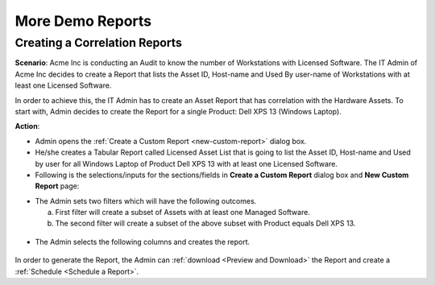 *****************
More Demo Reports
*****************

Creating a Correlation Reports
==============================

**Scenario**: Acme Inc is conducting an Audit to know the number of Workstations with Licensed Software. The IT Admin of Acme Inc 
decides to create a Report that lists the Asset ID, Host-name and Used By user-name of Workstations with at least one Licensed
Software. 

In order to achieve this, the IT Admin has to create an Asset Report that has correlation with the Hardware Assets. To start with, 
Admin decides to create the Report for a single Product: Dell XPS 13 (Windows Laptop).

**Action**:

-  Admin opens the :ref:`Create a Custom Report <new-custom-report>` dialog box.

-  He/she creates a Tabular Report called Licensed Asset List that is going to list the Asset ID, Host-name and Used by user for
   all Windows Laptop of Product Dell XPS 13 with at least one Licensed Software.

-  Following is the selections/inputs for the sections/fields in **Create a Custom Report** dialog box and **New Custom Report** page:

+-----------------------------------+---------------------------------------------+
| Values                            | Section Name                                |
+===================================+=============================================+
| Licensed Asset List               | :ref:`Add a Name to the Report`             |
+-----------------------------------+---------------------------------------------+
| Asset and Software (Asset Type)   | :ref:`selecting a module`                   |      
|                                   |                                             |
+-----------------------------------+---------------------------------------------+
| Tabular Report                    | :ref:`selecting report type`                |
|                                   |                                             |
+-----------------------------------+---------------------------------------------+
| Asset (Report folder)             | :ref:`Setting the Folder of a Report`       |
|                                   |                                             |
+-----------------------------------+---------------------------------------------+
| Description of the Report         | :ref:`Editing the Description of a Report`  |
| (See below image for actual       |                                             |
| description)                      |                                             |
+-----------------------------------+---------------------------------------------+
| Portrait                          | :ref:`report layout`                        |
|                                   |                                             |
+-----------------------------------+---------------------------------------------+
| Report shared with no one.        | :ref:`report visibility`                    |
| Private report.                   |                                             |
|                                   |                                             |
+-----------------------------------+---------------------------------------------+
| Created Time                      | :ref:`filter data with time`                |
|                                   |                                             |
+-----------------------------------+---------------------------------------------+
| Primary Condition set for         | :ref:`Apply Filters with Single Module`     |
| Software Asset Type:              |                                             |
|                                   |                                             |
| *Software Type Equals to Managed* |                                             |
|                                   |                                             |
| Secondary Condition set for       | :ref:`Apply Filters with Correlated Modules`|                                                                       |
| Windows Laptop Asset type:        |                                             |
|                                   |                                             |
| *Product Equals to Dell XPS 13*   |                                             |
+-----------------------------------+---------------------------------------------+
| **Grouping**: None                | :ref:`grouping of data`                     |
|                                   |                                             |
+-----------------------------------+---------------------------------------------+


- The Admin sets two filters which will have the following outcomes.

  a. First filter will create a subset of Assets with at least one Managed Software.

  b. The second filter will create a subset of the above subset with Product equals Dell XPS 13.

.. _rfd1:
.. figure:: https://s3-ap-southeast-1.amazonaws.com/flotomate-resources/report/R-D-1.png
      :align: center
      :alt: figure 1

- The Admin selects the following columns and creates the report.

.. _rfd2:
.. figure:: https://s3-ap-southeast-1.amazonaws.com/flotomate-resources/report/R-D-2.png
      :align: center
      :alt: figure 2

In order to generate the Report, the Admin can :ref:`download <Preview and Download>` the Report and create a :ref:`Schedule <Schedule a Report>`.  